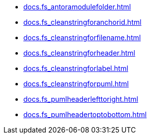 * xref:docs.fs_antoramodulefolder.adoc[]
* xref:docs.fs_cleanstringforanchorid.adoc[]
* xref:docs.fs_cleanstringforfilename.adoc[]
* xref:docs.fs_cleanstringforheader.adoc[]
* xref:docs.fs_cleanstringforlabel.adoc[]
* xref:docs.fs_cleanstringforpuml.adoc[]
* xref:docs.fs_pumlheaderlefttoright.adoc[]
* xref:docs.fs_pumlheadertoptobottom.adoc[]
